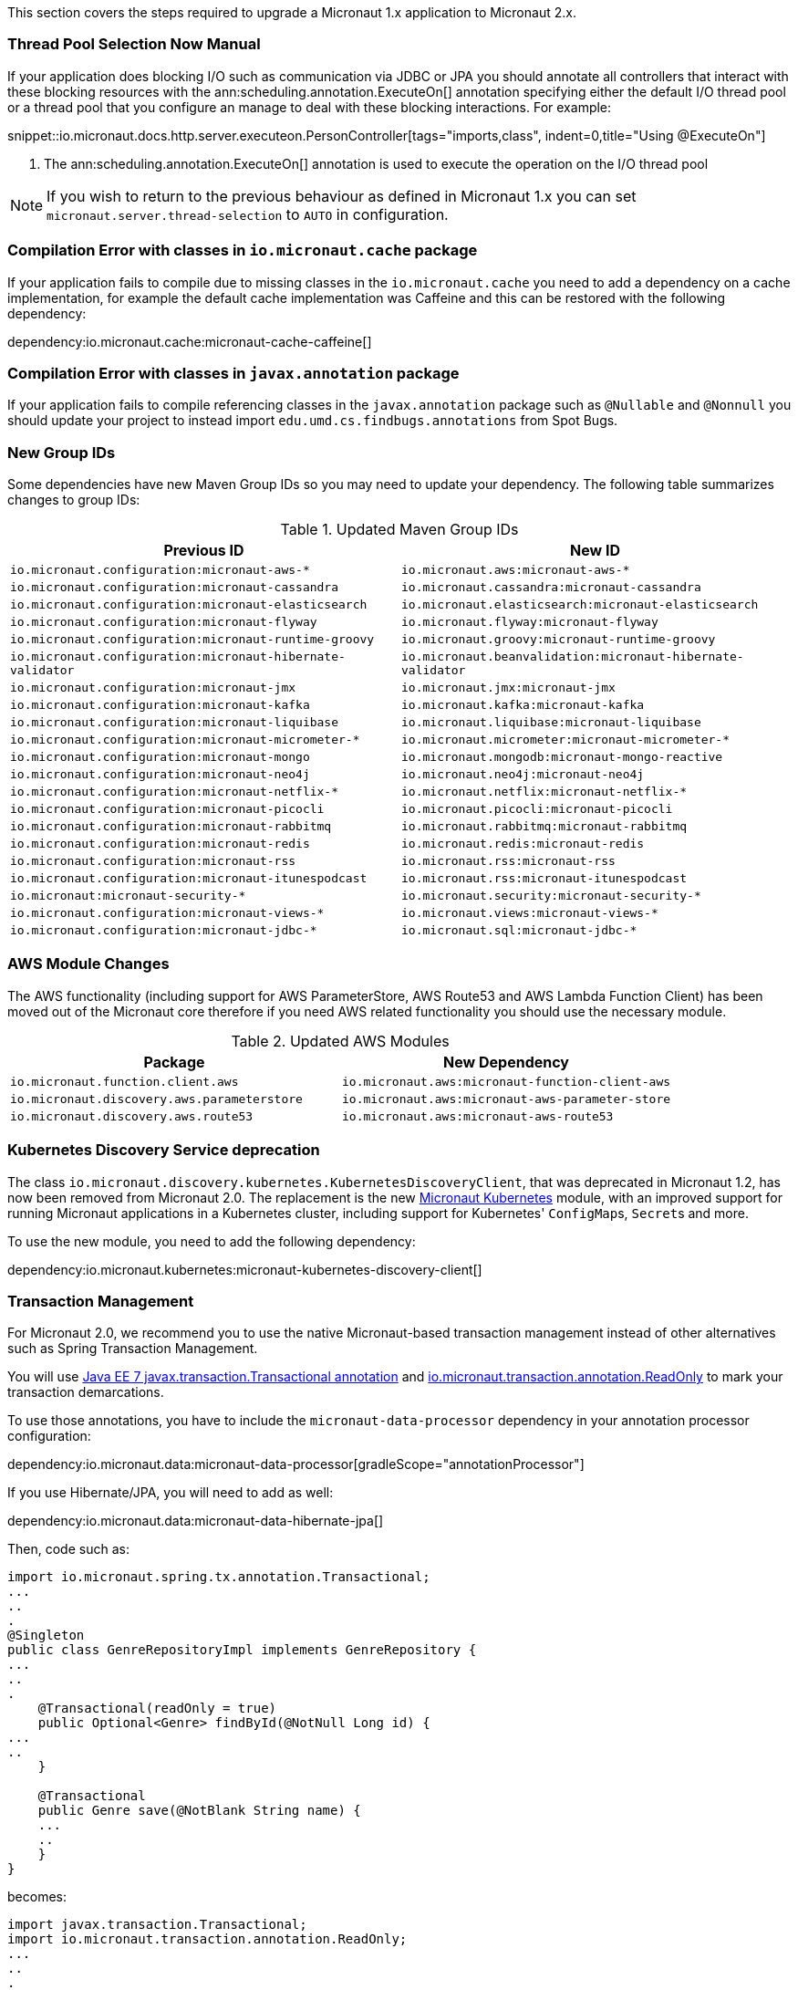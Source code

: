 This section covers the steps required to upgrade a Micronaut 1.x application to Micronaut 2.x.

=== Thread Pool Selection Now Manual

If your application does blocking I/O such as communication via JDBC or JPA you should annotate all controllers that interact with these blocking resources with the ann:scheduling.annotation.ExecuteOn[] annotation specifying either the default I/O thread pool or a thread pool that you configure an manage to deal with these blocking interactions. For example:

snippet::io.micronaut.docs.http.server.executeon.PersonController[tags="imports,class", indent=0,title="Using @ExecuteOn"]

<1> The ann:scheduling.annotation.ExecuteOn[] annotation is used to execute the operation on the I/O thread pool

NOTE: If you wish to return to the previous behaviour as defined in Micronaut 1.x you can set `micronaut.server.thread-selection` to `AUTO` in configuration.

=== Compilation Error with classes in `io.micronaut.cache` package

If your application fails to compile due to missing classes in the `io.micronaut.cache` you need to add a dependency on a cache implementation, for example the default cache implementation was Caffeine and this can be restored with the following dependency:

dependency:io.micronaut.cache:micronaut-cache-caffeine[]

=== Compilation Error with classes in `javax.annotation` package

If your application fails to compile referencing classes in the `javax.annotation` package such as `@Nullable` and `@Nonnull` you should update your project to instead import `edu.umd.cs.findbugs.annotations` from Spot Bugs.

=== New Group IDs

Some dependencies have new Maven Group IDs so you may need to update your dependency. The following table summarizes changes to group IDs:

.Updated Maven Group IDs
|===
|Previous ID|New ID

|`io.micronaut.configuration:micronaut-aws-*`
|`io.micronaut.aws:micronaut-aws-*`

|`io.micronaut.configuration:micronaut-cassandra`
|`io.micronaut.cassandra:micronaut-cassandra`

|`io.micronaut.configuration:micronaut-elasticsearch`
|`io.micronaut.elasticsearch:micronaut-elasticsearch`

|`io.micronaut.configuration:micronaut-flyway`
|`io.micronaut.flyway:micronaut-flyway`

|`io.micronaut.configuration:micronaut-runtime-groovy`
|`io.micronaut.groovy:micronaut-runtime-groovy`

|`io.micronaut.configuration:micronaut-hibernate-validator`
|`io.micronaut.beanvalidation:micronaut-hibernate-validator`

|`io.micronaut.configuration:micronaut-jmx`
|`io.micronaut.jmx:micronaut-jmx`

|`io.micronaut.configuration:micronaut-kafka`
|`io.micronaut.kafka:micronaut-kafka`

|`io.micronaut.configuration:micronaut-liquibase`
|`io.micronaut.liquibase:micronaut-liquibase`

|`io.micronaut.configuration:micronaut-micrometer-*`
|`io.micronaut.micrometer:micronaut-micrometer-*`

|`io.micronaut.configuration:micronaut-mongo`
|`io.micronaut.mongodb:micronaut-mongo-reactive`

|`io.micronaut.configuration:micronaut-neo4j`
|`io.micronaut.neo4j:micronaut-neo4j`

|`io.micronaut.configuration:micronaut-netflix-*`
|`io.micronaut.netflix:micronaut-netflix-*`

|`io.micronaut.configuration:micronaut-picocli`
|`io.micronaut.picocli:micronaut-picocli`

|`io.micronaut.configuration:micronaut-rabbitmq`
|`io.micronaut.rabbitmq:micronaut-rabbitmq`

|`io.micronaut.configuration:micronaut-redis`
|`io.micronaut.redis:micronaut-redis`

|`io.micronaut.configuration:micronaut-rss`
|`io.micronaut.rss:micronaut-rss`

|`io.micronaut.configuration:micronaut-itunespodcast`
|`io.micronaut.rss:micronaut-itunespodcast`

|`io.micronaut:micronaut-security-*`
|`io.micronaut.security:micronaut-security-*`

|`io.micronaut.configuration:micronaut-views-*`
|`io.micronaut.views:micronaut-views-*`

|`io.micronaut.configuration:micronaut-jdbc-*`
|`io.micronaut.sql:micronaut-jdbc-*`

|===

=== AWS Module Changes

The AWS functionality (including support for AWS ParameterStore, AWS Route53 and AWS Lambda Function Client) has been moved out of the Micronaut core therefore if you need AWS related functionality you should use the necessary module.

.Updated AWS Modules
|===
|Package|New Dependency

|`io.micronaut.function.client.aws`
|`io.micronaut.aws:micronaut-function-client-aws`

|`io.micronaut.discovery.aws.parameterstore`
|`io.micronaut.aws:micronaut-aws-parameter-store`

|`io.micronaut.discovery.aws.route53`
|`io.micronaut.aws:micronaut-aws-route53`

|===

=== Kubernetes Discovery Service deprecation

The class `io.micronaut.discovery.kubernetes.KubernetesDiscoveryClient`, that was deprecated in Micronaut 1.2, has now been removed from Micronaut 2.0. The replacement is the new https://micronaut-projects.github.io/micronaut-kubernetes/latest/guide/[Micronaut Kubernetes] module, with an improved support for running Micronaut applications in a Kubernetes cluster, including support for Kubernetes' ``ConfigMap``s, ``Secret``s and more.

To use the new module, you need to add the following dependency:

dependency:io.micronaut.kubernetes:micronaut-kubernetes-discovery-client[]

=== Transaction Management

For Micronaut 2.0, we recommend you to use the native Micronaut-based transaction management instead of other alternatives such as Spring Transaction Management.

You will use link:{jee7api}/javax/transaction/Transactional.html[Java EE 7 javax.transaction.Transactional annotation] and https://micronaut-projects.github.io/micronaut-data/latest/api/index.html[io.micronaut.transaction.annotation.ReadOnly] to mark your transaction demarcations.

To use those annotations, you have to include the `micronaut-data-processor` dependency in your annotation processor configuration:

dependency:io.micronaut.data:micronaut-data-processor[gradleScope="annotationProcessor"]

If you use Hibernate/JPA, you will need to add as well:

dependency:io.micronaut.data:micronaut-data-hibernate-jpa[]

Then, code such as:

[source,java]
----
import io.micronaut.spring.tx.annotation.Transactional;
...
..
.
@Singleton
public class GenreRepositoryImpl implements GenreRepository {
...
..
.
    @Transactional(readOnly = true)
    public Optional<Genre> findById(@NotNull Long id) {
...
..
    }

    @Transactional
    public Genre save(@NotBlank String name) {
    ...
    ..
    }
}
----

becomes:

[source,java]
----
import javax.transaction.Transactional;
import io.micronaut.transaction.annotation.ReadOnly;
...
..
.
@Singleton
public class GenreRepositoryImpl implements GenreRepository {
...
..
.
    @ReadOnly
    public Optional<Genre> findById(@NotNull Long id) {
...
..
    }

    @Transactional
    public Genre save(@NotBlank String name) {
    ...
    ..
    }
}
----

=== Micronaut 2 for Groovy Users

Micronaut 2 defaults to Groovy 3 and Spock 2 both of which include significant changes at the language and testing framework level.

NOTE: Some features of Micronaut 2 for Groovy users are currently in preview status including GORM 7.1 and Spock 2 support as these frameworks do not yet have stable releases.

In the case of Spock 2 the most important change is that Spock 2 deprecates support for JUnit 4 and the associated JUnit 4 test runner and replaces it with JUnit 5 Platform.

In the case of a Gradle build this change means that when upgrading to Micronaut 2 with Spock 2 you may find your tests don't execute at all which can give you the false sense of security that the upgrade was successful.

To ensure your Spock 2 tests run in a Micronaut 2 Gradle build you must add the following configuration to your `build.gradle` to enable JUnit 5 platform:

.Using JUnit Platform
[source,groovy]
----
test {
  useJUnitPlatform()
}
----

With this configuration is place your Spock 2 tests will execute correctly.

=== Other Breaking Changes

If the above cases don't cover your use case see the section on <<breaks, Breaking Changes>> for a list of other changes that are regarded as breaking in this release.
